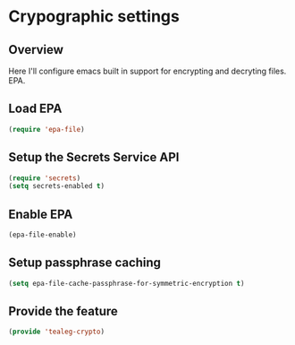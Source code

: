 * Crypographic settings

** Overview 
Here I'll configure emacs built in support for encrypting and
decryting files. EPA.

** Load EPA
#+BEGIN_SRC emacs-lisp
(require 'epa-file)
#+END_SRC

** Setup the Secrets Service API
#+BEGIN_SRC emacs-lisp
(require 'secrets)
(setq secrets-enabled t)
#+END_SRC

** Enable EPA
#+BEGIN_SRC emacs-lisp
(epa-file-enable)
#+END_SRC

** Setup passphrase caching
#+BEGIN_SRC emacs-lisp
(setq epa-file-cache-passphrase-for-symmetric-encryption t)
#+END_SRC

** Provide the feature
#+BEGIN_SRC emacs-lisp
(provide 'tealeg-crypto)
#+END_SRC
